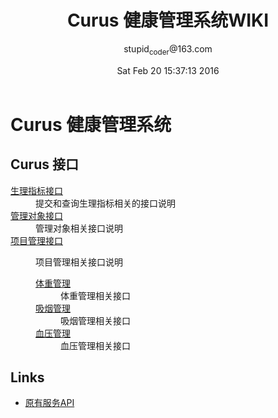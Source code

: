 #+TITLE: Curus 健康管理系统WIKI
#+AUTHOR: stupid_coder@163.com
#+DATE: Sat Feb 20 15:37:13 2016

* Curus 健康管理系统
** Curus 接口
  + [[https://github.com/stupid-coder/CurusSpring/wiki/quota-interface][生理指标接口]] :: 提交和查询生理指标相关的接口说明
  + [[https://github.com/stupid-coder/CurusSpring/wiki/patient-interface][管理对象接口]] :: 管理对象相关接口说明
  + [[https://github.com/stupid-coder/CurusSpring/wiki/Supervise-wiki][项目管理接口]] :: 项目管理相关接口说明
    + [[https://github.com/stupid-coder/CurusSpring/wiki/supervise-weight-interface][体重管理]] :: 体重管理相关接口
    + [[https://github.com/stupid-coder/CurusSpring/wiki/supervise-smoke-interface][吸烟管理]] :: 吸烟管理相关接口
    + [[https://github.com/stupid-coder/CurusSpring/wiki/superivse-bdpressure-interface][血压管理]] :: 血压管理相关接口
** Links
  + [[https://github.com/palfan/ncd_api][原有服务API]]
  
